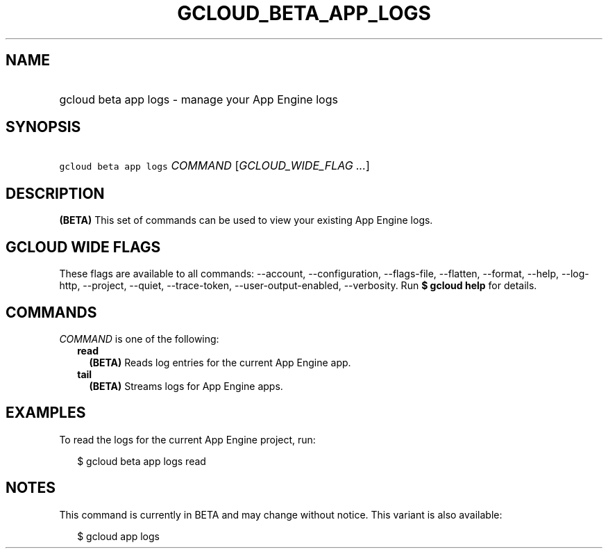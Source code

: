 
.TH "GCLOUD_BETA_APP_LOGS" 1



.SH "NAME"
.HP
gcloud beta app logs \- manage your App Engine logs



.SH "SYNOPSIS"
.HP
\f5gcloud beta app logs\fR \fICOMMAND\fR [\fIGCLOUD_WIDE_FLAG\ ...\fR]



.SH "DESCRIPTION"

\fB(BETA)\fR This set of commands can be used to view your existing App Engine
logs.



.SH "GCLOUD WIDE FLAGS"

These flags are available to all commands: \-\-account, \-\-configuration,
\-\-flags\-file, \-\-flatten, \-\-format, \-\-help, \-\-log\-http, \-\-project,
\-\-quiet, \-\-trace\-token, \-\-user\-output\-enabled, \-\-verbosity. Run \fB$
gcloud help\fR for details.



.SH "COMMANDS"

\f5\fICOMMAND\fR\fR is one of the following:

.RS 2m
.TP 2m
\fBread\fR
\fB(BETA)\fR Reads log entries for the current App Engine app.

.TP 2m
\fBtail\fR
\fB(BETA)\fR Streams logs for App Engine apps.


.RE
.sp

.SH "EXAMPLES"

To read the logs for the current App Engine project, run:

.RS 2m
$ gcloud beta app logs read
.RE



.SH "NOTES"

This command is currently in BETA and may change without notice. This variant is
also available:

.RS 2m
$ gcloud app logs
.RE


